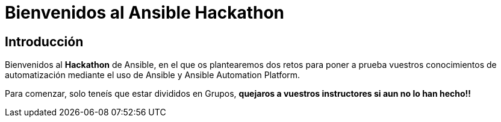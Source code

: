 = Bienvenidos al Ansible Hackathon
:page-layout: home
:!sectids:
ifndef::lab[]
:lab-name: Java
endif::[]

== Introducción

Bienvenidos al **Hackathon** de Ansible, en el que os plantearemos dos retos para poner a prueba vuestros conocimientos de automatización mediante el uso de Ansible y Ansible Automation Platform.

Para comenzar, solo teneís que estar divididos en Grupos, **quejaros a vuestros instructores si aun no lo han hecho!!**